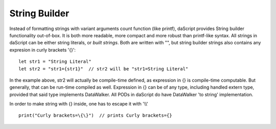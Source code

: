 .. _string_builder:


==============
String Builder
==============

.. index::
    single: String Builder

Instead of formatting strings with variant arguments count function (like printf), daScript provides String builder functionality out-of-box.
It is both more readable, more compact and more robust than printf-like syntax.
All strings in daScript can be either string literals, or *built strings*.
Both are written with "", but string builder strings also contains any expresion in curly brackets '{}'::

    let str1 = "String Literal"
    let str2 = "str1={str1}"  // str2 will be "str1=String Literal"

In the example above, str2 will actually be compile-time defined, as expression in {} is compile-time computable.
But generally, that can be run-time compiled as well.
Expression in {} can be of any type, including handled extern type, provided that said type implements DataWalker.
All PODs in daScript do have DataWalker 'to string' implementation.

In order to make string with {} inside, one has to escape it with '\\\\' ::

    print("Curly brackets=\{\}")  // prints Curly brackets={}
